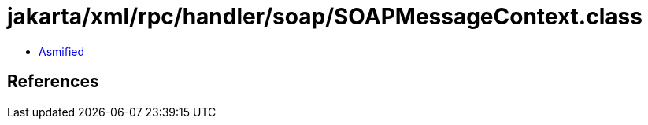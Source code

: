 = jakarta/xml/rpc/handler/soap/SOAPMessageContext.class

 - link:SOAPMessageContext-asmified.java[Asmified]

== References

